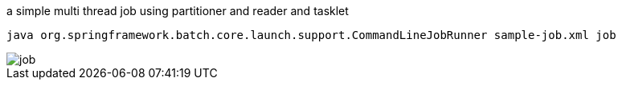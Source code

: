 a simple multi thread job using partitioner and reader and tasklet
``` program
java org.springframework.batch.core.launch.support.CommandLineJobRunner sample-job.xml job
```
image::job.jpg[job]